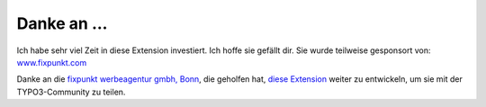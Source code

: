 ﻿

.. ==================================================
.. FOR YOUR INFORMATION
.. --------------------------------------------------
.. -*- coding: utf-8 -*- with BOM.

.. ==================================================
.. DEFINE SOME TEXTROLES
.. --------------------------------------------------
.. role::   underline
.. role::   typoscript(code)
.. role::   ts(typoscript)
   :class:  typoscript
.. role::   php(code)


Danke an ...
^^^^^^^^^^^^

Ich habe sehr viel Zeit in diese Extension investiert. Ich hoffe sie gefällt dir. Sie wurde teilweise gesponsort von:
`www.fixpunkt.com <https://www.fixpunkt.com/>`_

Danke an die
`fixpunkt werbeagentur gmbh, Bonn <https://www.fixpunkt.com/webentwicklung/typo3/>`_, die geholfen hat,
`diese Extension <https://www.fixpunkt.com/webentwicklung/typo3/typo3-extensions/>`_
weiter zu entwickeln, um sie mit der TYPO3-Community zu teilen.